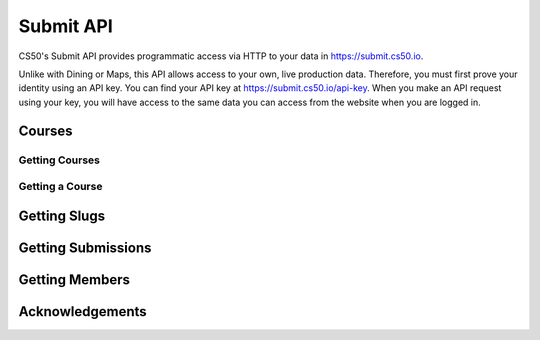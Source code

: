 Submit API
=======

CS50's Submit API provides programmatic access via HTTP to your data in https://submit.cs50.io.

Unlike with Dining or Maps, this API allows access to your own, live production data. Therefore, you must first prove your identity using an API key. You can find your API key at https://submit.cs50.io/api-key. When you make an API request using your key, you will have access to the same data you can access from the website when you are logged in.


Courses
---------

Getting Courses
^^^^^^^^^^^^^^^^^

.. http:get:: /map/buildings

    :synopsis: Returns a JSON array of objects, each of which represents a building. For example, https://api.cs50.io/map/buildings.

    :query address: If provided, any building whose address contains **address** will be returned.
    :query name: If provided, building whose name contains **name** will be returned.

    :statuscode 200: Always returned, even if no buildings match ``address`` or ``name``.

    :>jsonarr string address: A building's (street) address.
    :>jsonarr string city: A building's city (in Massachusetts).
    :>jsonarr object geometry: An object with two keys: **point**, the value of which is an array with two values, each of which is a ``float``, representing a building's latitude and longitude, respectively; and **polygons**, which is an array of arrays, each of which represents a polygon that outlines (part of) a building's footprint, each of whose values is an array with two values, each of which is a ``float``, representing the latitude and longitude of a vertex of the polygon.
    :>jsonarr integer id: A building's unique identifer. Usable as a primary key in a databse.
    :>jsonarr string image: URL of a building's image, if any.
    :>jsonarr string name: A building's name, if any.

    **Example #1: Getting All Buildings**

    https://api.cs50.io/map/buildings

    .. tabs::

        .. code-tab:: python

            import requests

            # Get buildings
            response = requests.get("https://api.cs50.io/map/buildings")

            # Convert JSON to list of dicts
            buildings = response.json()

            # Print each building's name
            for building in buildings:
                print(building["name"])

        .. code-tab:: bash cURL

            curl "https://api.cs50.io/map/buildings"

    **Example #2: Getting All Wigglesworth Buildings**

    https://api.cs50.io/map/buildings?name=wigglesworth

    .. tabs::

        .. code-tab:: python

            import requests

            # Get buildings
            response = requests.get("https://api.cs50.io/map/buildings?name=wigglesworth")

            # Convert JSON to list of dicts
            buildings = response.json()

            # Print each building's name
            for building in buildings:
                print(building["name"])

        .. code-tab:: bash cURL

            curl "https://api.cs50.io/map/buildings?name=wigglesworth"

    **Example #3: Getting All Buildings on Oxford Street**

    https://api.cs50.io/map/buildings?address=oxford%20street

    .. tabs::

        .. code-tab:: python

            import requests

            # Get buildings
            response = requests.get("https://api.cs50.io/map/buildings?name=oxford%20street")

            # Convert JSON to list of dicts
            buildings = response.json()

            # Print each building's name
            for building in buildings:
                print(building["name"])

        .. code-tab:: bash cURL

            curl "https://api.cs50.io/map/buildings?name=oxford%20street"

Getting a Course
^^^^^^^^^^^^^^^^^^

.. http:get:: /map/buildings/(id)

    :synopsis: Returns a JSON object that represents a building, where **id** is that building's unique identifier. For example, https://api.cs50.io/map/buildings/1358 represents Mather House, while https://api.cs50.io/map/buildings/1145 represents Matthews Hall.

    :param id: A building's unique identifier.

    :statuscode 200: Returned if a building with **id** exists.
    :statuscode 404: Returned if no building with **id** exists.

    :>json string address: A building's (street) address.
    :>json string city: A building's city (in Massachusetts).
    :>json object geometry: An object with two keys: **point**, the value of which is an array with two values, each of which is a ``float``, representing a building's latitude and longitude, respectively; and **polygons**, which is an array of arrays, each of which represents a polygon that outlines (part of) a building's footprint, each of whose values is an array with two values, each of which is a ``float``, representing the latitude and longitude of a vertex of the polygon.
    :>json integer id: A building's unique identifer. Usable as a primary key in a databse.
    :>json string image: URL of a building's image, if any.
    :>json string name: A building's name, if any.

    **Example #1: Getting Mather House**

    https://api.cs50.io/map/buildings/1358

    .. tabs::

        .. code-tab:: python

            import requests

            # Get building
            response = requests.get("https://api.cs50.io/map/buildings/1358")

            # Convert JSON to dict
            building = response.json()

            # Print building's name
            print(building["name"])

        .. code-tab:: bash cURL

            curl "https://api.cs50.io/map/buildings/1358"


Getting Slugs
----------------

Getting Submissions
----------------


Getting Members
----------------


Acknowledgements
----------------

